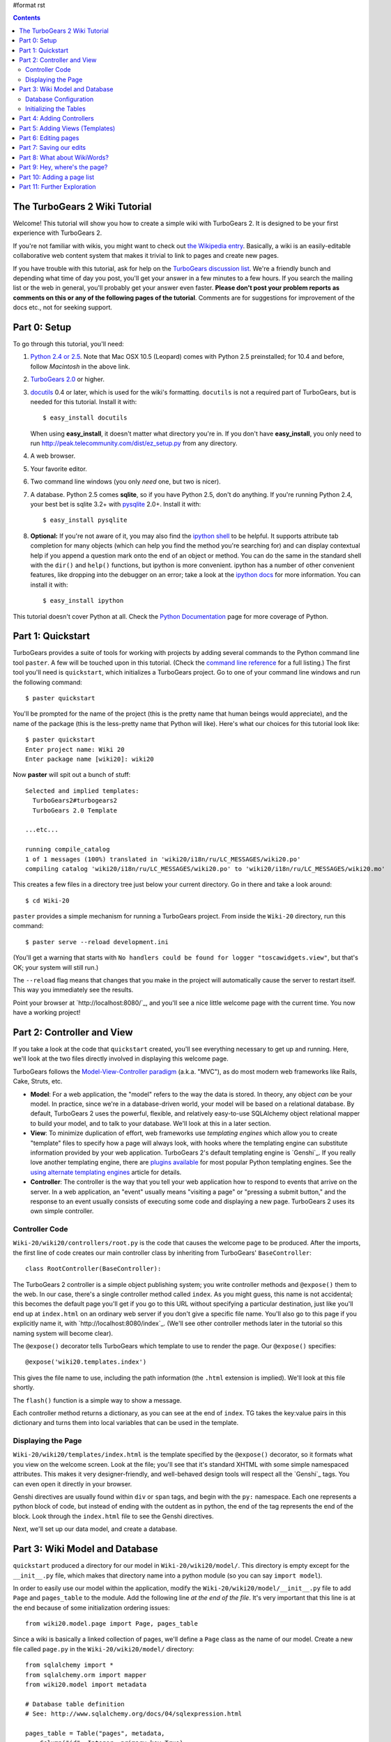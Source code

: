 #format rst

.. contents::
   :depth: 2

The TurboGears 2 Wiki Tutorial
====================================

Welcome!  This tutorial will show you how to create a simple wiki with
TurboGears 2. It is designed to be your first experience with TurboGears 2.

If you're not familiar with wikis, you might want to check out `the
Wikipedia entry <http://en.wikipedia.org/wiki/Wiki>`_.  Basically, a
wiki is an easily-editable collaborative web content system that makes
it trivial to link to pages and create new pages.

If you have trouble with this tutorial, ask for help on
the `TurboGears discussion list`_. We're a friendly bunch and depending
what time of day you post, you'll get your answer in a few minutes to a
few hours. If you search the mailing list or the web in general, you'll
probably get your answer even faster. **Please don't post your problem
reports as comments on this or any of the following pages of the
tutorial**. Comments are for suggestions for improvement of the docs
etc., not for seeking support.

.. _TurboGears discussion list: http://groups.google.com/group/turbogears

Part 0: Setup
==================

To go through this tutorial, you'll need:

#.  `Python 2.4 or 2.5 <http://www.python.org/download/>`_. Note that Mac
    OSX 10.5 (Leopard) comes with Python 2.5 preinstalled; for 10.4 and
    before, follow *Macintosh* in the above link.

#.  `TurboGears 2.0
    <2.0/RoughDocs/DownloadInstall>`_ or higher.

#.  docutils_ 0.4 or later,
    which is used for the wiki's formatting. ``docutils`` is not a required
    part of TurboGears, but is needed for this tutorial. Install it with::

        $ easy_install docutils

    When using **easy_install**, it doesn't matter what directory you're in.
    If you don't have **easy_install**, you only need to run
    http://peak.telecommunity.com/dist/ez_setup.py from any directory.

#.  A web browser.

#.  Your favorite editor.

#.  Two command line windows
    (you only *need* one, but two is nicer).

#.  A database. Python 2.5 comes
    **sqlite**, so if you have Python 2.5, don't do anything. If you're
    running Python 2.4, your best bet is sqlite 3.2+ with `pysqlite
    <http://cheeseshop.python.org/pypi/pysqlite>`_ 2.0+. Install it with::

        $ easy_install pysqlite

#.  **Optional:** If you're not aware of it, you may also find the
    `ipython shell`_ to be helpful. It supports attribute tab completion for
    many objects (which can help you find the method you're searching for)
    and can display contextual help if you append a question mark onto the
    end of an object or method. You can do the same in the standard shell
    with the ``dir()`` and ``help()`` functions, but ipython is more
    convenient. ipython has a number of other convenient features, like
    dropping into the debugger on an error; take a look at the `ipython docs`_
    for more information. You can install it with::

        $ easy_install ipython

This tutorial doesn't cover Python at all. Check the `Python
Documentation <http://www.python.org/doc/>`_ page for more coverage of
Python.

.. _ipython shell: http://ipython.scipy.org/
.. _ipython docs: http://ipython.scipy.org/moin/Documentation
.. _docutils: http://cheeseshop.python.org/pypi/docutils


Part 1: Quickstart
====================================

TurboGears provides a suite of tools for working with projects by adding
several commands to the Python command line tool ``paster``. A few will
be touched upon in this tutorial. (Check the `command line reference`_
for a full listing.) The first tool you'll need is ``quickstart``, which
initializes a TurboGears project.  Go to one of your command line
windows and run the following command::

    $ paster quickstart

.. _command line reference : http://docs.turbogears.org/2.0/CommandLine

You'll be prompted for the name of the project (this is the pretty name
that human beings would appreciate), and the name of the package (this
is the less-pretty name that Python will like). Here's what our choices
for this tutorial look like::

    $ paster quickstart
    Enter project name: Wiki 20
    Enter package name [wiki20]: wiki20

Now **paster** will spit out a bunch of stuff::

    Selected and implied templates:
      TurboGears2#turbogears2
      TurboGears 2.0 Template

    ...etc...

    running compile_catalog
    1 of 1 messages (100%) translated in 'wiki20/i18n/ru/LC_MESSAGES/wiki20.po'
    compiling catalog 'wiki20/i18n/ru/LC_MESSAGES/wiki20.po' to 'wiki20/i18n/ru/LC_MESSAGES/wiki20.mo'


This creates a few files in a directory tree just below your current
directory. Go in there and take a look around::

    $ cd Wiki-20

``paster`` provides a simple mechanism for running a TurboGears project.
From inside the ``Wiki-20`` directory, run this command::

    $ paster serve --reload development.ini

(You'll get a warning that starts with ``No handlers could be found for
logger "toscawidgets.view"``, but that's OK; your system will still
run.)

The ``--reload`` flag means that changes that you make in the project
will automatically cause the server to restart itself. This way you
immediately see the results.

Point your browser at `http://localhost:8080/`_, and you'll see a nice
little welcome page with the current time. You now have a working
project!

Part 2: Controller and View
=================================

If you take a look at the code that ``quickstart`` created, you'll see
everything necessary to get up and running. Here, we'll look at the two
files directly involved in displaying this welcome page.

TurboGears follows the `Model-View-Controller paradigm`_ (a.k.a. "MVC"),
as do most modern web frameworks like Rails, Cake, Struts, etc.

*   **Model**: For a web application, the "model" refers to the way the
    data is stored. In theory, any object *can* be your model. In practice,
    since we're in a database-driven world, your model will be based on a
    relational database. By default, TurboGears 2 uses the powerful,
    flexible, and relatively easy-to-use SQLAlchemy object relational mapper
    to build your model, and to talk to your database. We'll look at this in
    a later section.

*   **View**: To minimize duplication of effort, web frameworks use
    *templating engines* which allow you to create "template" files to
    specify how a page will always look, with hooks where the templating
    engine can substitute information provided by your web application.
    TurboGears 2's default templating engine is `Genshi`_.  If you really
    love another templating engine, there are `plugins available`_ for most
    popular Python templating engines. See the `using alternate templating
    engines`_ article for details.

*   **Controller**: The controller is the way that you tell your web
    application how to respond to events that arrive on the server. In a web
    application, an "event" usually means "visiting a page" or "pressing a
    submit button," and the response to an event usually consists of
    executing some code and displaying a new page. TurboGears 2 uses its own
    simple controller.

Controller Code
-------------------------

``Wiki-20/wiki20/controllers/root.py`` is the code that causes the
welcome page to be produced. After the imports, the first line of code
creates our main controller class by inheriting from TurboGears'
``BaseController``::

    class RootController(BaseController):

The TurboGears 2 controller is a simple object publishing system; you
write controller methods and ``@expose()`` them to the web. In our case,
there's a single controller method called ``index``. As you might guess,
this name is not accidental; this becomes the default page you'll get if
you go to this URL without specifying a particular destination, just
like you'll end up at ``index.html`` on an ordinary web server if you
don't give a specific file name. You'll also go to this page if you explicitly name it,
with `http://localhost:8080/index`_. (We'll see other controller methods
later in the tutorial so this naming system will become clear).

The ``@expose()`` decorator tells TurboGears which
template to use to render the page.  Our ``@expose()`` specifies::

    @expose('wiki20.templates.index')

This gives the file name to use, including the path information (the
``.html`` extension is implied). We'll look at this file shortly.

The ``flash()`` function is a simple way to show a message.

Each controller method returns a dictionary, as you can see at the end
of ``index``. TG takes the key:value pairs in this dictionary and turns
them into local variables that can be used in the template.

Displaying the Page
---------------------------

``Wiki-20/wiki20/templates/index.html`` is the template specified by the
``@expose()`` decorator, so it formats what you view on the welcome
screen. Look at the file; you'll see that it's standard XHTML with some
simple namespaced attributes. This makes it very designer-friendly, and
well-behaved design tools will respect all the `Genshi`_ tags. You can
even open it directly in your browser.

Genshi directives are usually found within ``div`` or ``span`` tags, and
begin with the ``py:`` namespace. Each one represents a python block of
code, but instead of ending with the outdent as in python, the end of
the tag represents the end of the block. Look through the ``index.html``
file to see the Genshi directives.

.. _Model-View-Controller paradigm: http://en.wikipedia.org/wiki/Model-view-controller
.. _plugins available: http://www.turbogears.org/cogbin/
.. _Gensh: http://genshi.edgewall.org/wiki/Documentation/xml-templates.html
.. _using alternate templating engines: 1.0/AlternativeTemplating

Next, we'll set up our data model, and create a database.


Part 3: Wiki Model and Database
============================================

``quickstart`` produced a directory for our model in
``Wiki-20/wiki20/model/``. This directory is empty except for the
``__init__.py`` file, which makes that directory name into a python
module (so you can say ``import model``).

In order to easily use our model within the application, modify the
``Wiki-20/wiki20/model/__init__.py`` file to add ``Page`` and ``pages_table``
to the module. Add the following line
*at the end of the file*. It's very important that this line is at the
end because of some initialization ordering issues::

    from wiki20.model.page import Page, pages_table

Since a wiki is basically a linked collection of pages, we'll define a
``Page`` class as the name of our model. Create a new file called ``page.py`` in the
``Wiki-20/wiki20/model/`` directory::

    from sqlalchemy import *
    from sqlalchemy.orm import mapper
    from wiki20.model import metadata

    # Database table definition
    # See: http://www.sqlalchemy.org/docs/04/sqlexpression.html

    pages_table = Table("pages", metadata,
        Column("id", Integer, primary_key=True),
        Column("pagename", String, unique=True),
        Column("data", String)
    )

    # Python class definition
    class Page(object):
        pass

    # Mapper
    # See: http://www.sqlalchemy.org/docs/04/mappers.html
    page_mapper = mapper(Page, pages_table)

The ``MetaData`` object is automatically created by the ``paste`` command
inside the ``__init__.py`` file. It's a "single point of truth" that keeps all the
information necessary to connect and use the database. It includes the
location of the database, connection information, and the tables that
are in that database. When you pass the metadata object to the various
objects in your project they initialize themselves using that metadata.

In this case, the metadata object configures itself using the
``Wiki-20\development.ini`` file, which we'll look at in the next
section.

The SQLAlchemy ``Table`` object defines what a single table looks like
in the database, and adds any necessary constraints (so, for example,
even if your database doesn't enforce uniqueness, SQLAlchemy will
attempt to do so). The first argument in the ``Table`` constructor is
the name of that table inside the database. Next is the aforementioned
``metadata`` object followed by the definitions for each ``Column``
object. As you can see, ``Column`` objects are defined in the same way that you
define them within a database: name, type, and constraints.

The ``Table`` object provides the representation of a database table,
but we want to just work with objects, so we create an extremely simple
class to represent our objects within TurboGears. The above idiom is
quite common: you create a very simple class like ``Page`` with nothing
in it, and add all the interesting stuff using ``mapper()``, which attaches
the ``Table`` object to our class.

Note that it's also possible to start with an existing database, but
that's a more advanced topic that we won't cover in this tutorial.

Database Configuration
----------------------

By default, projects created with ``quickstart`` are configured to use a
very simple SQLite database (however, TurboGears 2 supports most popular
databases). This configuration is controlled by the ``development.ini``
file in the root directory (``Wiki-20``, for our project).

Search down until you find the ``[app:main]`` section in
``development.ini``, and then look for ``sqlalchemy.url``. You should
see this::

    sqlalchemy.url = sqlite:///%(here)s/devdata.db

Turbogears will automatically replace the ``%(here)s`` variable with the parent directory of
this file, so for our example it will produce
``sqlite:///Wiki-20/devdata.db``. You won't see the ``devdata.db`` file now because we
haven't yet initialized the database.


Initializing the Tables
--------------------------------

Before you can use your database, you need to initialize it and add some data.
The easiest way to do this is just to run a Python script. Create a file called
**initializeDB.py** in the ``Wiki-20`` directory containing the following::

	from wiki20.model import DBSession, Page, metadata
	from sqlalchemy import create_engine

	# Prepare the database connection
	engine = create_engine("sqlite:///devdata.db", echo=True)
	DBSession.configure(bind=engine)

	# Create the tables
	metadata.drop_all(engine)
	metadata.create_all(engine)

	# Create a page object and set some data
	page = Page()
	page.pagename = "FrontPage"
	page.data = "initial data"

	# Save the page object to the in memory DBSession
	DBSession.save(page)

	# Use commit() to write all in-memory changes to the database.
	DBSession.commit()


Now run the program from the ``Wiki-20`` directory::

    $ python initializeDB.py

You'll see output, but you should not see error messages. At this point
your database is created and has some initial data in it, which you can
verify by looking at ``Wiki-20/devdata.db``. The file should exist and have
a nonzero size.

That takes care of the "M" in MVC.  Next is the "C": controllers.


Part 4: Adding Controllers
=======================================

Controllers are the code that figures out which page to display, what
data to grab from the model, how to process it, and finally hands off
that processed data to a template.

``quickstart`` has already created some basic controller code for us at
``Wiki-20/wiki20/controllers/root.py``.  Here's what it looks like now::

    """Main Controller"""
    from wiki20.lib.base import BaseController
    from tg import expose, flash
    from pylons.i18n import ugettext as _
    #from tg import redirect, validate
    #from wiki20.model import DBSession

    class RootController(BaseController):

        @expose('wiki20.templates.index')
        def index(self):
            from datetime import datetime
            flash(_("Your application is now running"))
            return dict(now=datetime.now())

The first thing we need to do is uncomment the line that imports ``DBSession``.

Next we must import the ``Page`` class from our
model. At the end of the ``import`` block, add this line::

    from wiki20.model.page import Page

Now we will change the template used to present the data, by changing the
``@expose`` line::

    @expose('wiki20.templates.page')

This requires us to create a new template named ``page.html`` in the
``wiki20/templates`` directory; we'll do this in the next section.

Now we must specify which page we want to see.  To do this, add a
parameter to the ``index()`` method. Change the line after the
``@expose`` decorator to::

    def index(self, pagename="FrontPage"):

This tells the ``index()`` method to accept a parameter called
``pagename``, with a default value of ``"FrontPage"``.

Now let's get that page from our data model.  Put this line in the body
of ``index``::

    page = DBSession.query(Page).filter_by(pagename=pagename).one()

This line asks the current SQLAlchemy in-memory database session object to run a query
for records with a ``pagename`` column equal to the value of the
``pagename`` parameter passed to our controller method.  The ``.one()`` method assures that there is only one returned result; normally a ``.query`` call returns a list of matching objects. We only want
one page, so we use ``.one()``.

Finally, we need to return a dictionary containing the ``page`` we just looked up.
When we say::

   return dict(page=page)

The returned ``dict`` contains a single key called ``page`` and a single value
containing the page that we looked up.

Here's the whole file after incorporating the above modifications::

    """Main Controller"""
    from wiki20.lib.base import BaseController
    from tg import expose, flash
    from pylons.i18n import ugettext as _
    #from tg import redirect, validate
    from wiki20.model import DBSession
    from wiki20.model.page import Page

    class RootController(BaseController):

        @expose('wiki20.templates.page')
        def index(self, pagename="FrontPage"):
            page = DBSession.query(Page).filter_by(pagename=pagename).one()
            return dict(page=page)

Now our ``index()`` method fetches a record from the database (creating
an instance of our mapped ``Page`` class along the way), and returns it
to the template within a dictionary.


Part 5: Adding Views (Templates)
===============================================

``quickstart`` also created some templates for us in the
``Wiki-20/wiki20/templates`` directory: ``master.html`` and
``index.html``.  Back in our simple controller, we used ``@expose()`` to
hand off a dictionary of data to a template called
``'wiki20.templates.index'``, which corresponds to
``Wiki-20/wiki20/templates/index.html``.

Take a look at the following line in ``index.html``::

    <xi:include href="master.html" />

This tells the ``index`` template to *include* the ``master`` template.
Using includes lets you easily maintain a cohesive look and feel
throughout your site by having each page include a common master
template.

Copy ``index.html`` into a file called ``page.html``. Now modify it for
our purposes::

    <!DOCTYPE html PUBLIC "-//W3C//DTD XHTML 1.0 Transitional//EN"
      "http://www.w3.org/TR/xhtml1/DTD/xhtml1-transitional.dtd">
    <html
        xmlns="http://www.w3.org/1999/xhtml"
        xmlns:py="http://genshi.edgewall.org/"
        xmlns:xi="http://www.w3.org/2001/XInclude">

    <xi:include href="master.html" />

    <head>
        <meta content="text/html; charset=utf-8" http-equiv="Content-Type" py:replace="''"/>
        <title>${page.pagename} - The TurboGears 2 Wiki</title>
    </head>

    <body>

    <div class="main_content">
    <div style="float:right; width: 10em;"> Viewing
    <span py:replace="page.pagename">Page Name Goes Here</span> <br/>
    You can return to the <a href="/">FrontPage</a>.
    </div>

    <div py:replace="page.data">Page text goes here.</div>
    <a href="/edit/${page.pagename}">Edit this page</a>
    </div>

    </body></html>

This is a basic XHTML page with three substitutions:

1.  In the ``<title>`` tag, we substitute the name of the page, using
    the ``pagename`` value of ``page``.  (Remember, ``page`` is an instance
    of our mapped ``Page`` class, which was passed in a dictionary by our
    controller.)

2.  In the second ``<div>`` element, we substitute the page
    name again with Genshi's ``py:replace``: ``<span
    py:replace="page.pagename">Page Name Goes Here</span>``

3.  In the third ``<div>``, we put in the contents of our ``page``::

        <div py:replace="page.data">Page text goes here.</div>

When you refresh the output web page you should see "initial data" displayed on the page.

Part 6: Editing pages
============================================

One of the fundamental features of a wiki is the ability to edit the page just
by clicking "Edit This Page," so we'll create a template for editing. First, make a copy of
``page.html``::

    cd wiki20/templates
    cp page.html edit.html
    cd ../..

We need to replace the content with an editing form and ensure people know this
is an editing page. Here are the changes for ``edit.html``.

#. Change the title in the header to reflect that we are editing the page::

    <head>
        <meta content="text/html; charset=utf-8" http-equiv="Content-Type" py:replace="''"/>
        <title>Editing: ${page.pagename}</title>
    </head>

    <body>

#. Change the div that displays the page::

    <div py:replace="page.data">Page text goes here.</div>

   with a div that contains a standard HTML form::

    <div>
      <form action="/save" method="post">
        <input type="hidden" name="pagename" value="${page.pagename}"/>
        <textarea name="data" py:content="page.data" rows="10" cols="60"/>
        <input type="submit" name="submit" value="Save"/>
      </form>
    </div>

Now that we have our view, we need to update our controller in order to display
the form and handle the form submission. For displaying the form, we'll add an
``edit`` method to our controller in ``Wiki-20/wiki20/controllers/root.py``. The
new ``root.py`` file looks like this, with the changes in bold:

.. parsed-literal::

    """Main Controller"""
    from wiki20.lib.base import BaseController
    from tg import expose, flash
    from pylons.i18n import ugettext as _
    #from tg import redirect, validate
    from wiki20.model import DBSession
    from wiki20.model.page import Page

    class RootController(BaseController):

        @expose('wiki20.templates.page')
        def index(self, pagename="FrontPage"):
            page = DBSession.query(Page).filter_by(pagename=pagename).one()
            return dict(page=page)

        **@expose(template="wiki20.templates.edit")**
        **def edit(self, pagename):**
            **page = DBSession.query(Page).filter_by(pagename=pagename).one()**
            **return dict(page=page)**

For now, the new method is identical to the ``index`` method; the only difference is that
the resulting dictionary is handed to the ``edit`` template. To see it work, go to
`http://localhost:8080/edit/FrontPage`_. However, this only works because FrontPage already
exists in our database; if you try to edit a new page with a different name it will fail, which we'll
fix in a later section.

Don't click that save button yet! We still need to write that method.

Part 7: Saving our edits
============================================

When we displayed our wiki's edit form in the last section, the form's
``action`` was ``/save``.  So, we need to make a method called ``save`` in
the Root class of our controller.

However, we're also going to make another important change. Our ``index`` method
is *only* called when you either go to ``/`` or ``/index``. If you change the
``index`` method to the special method ``default``, then ``default`` will be
automatically called whenever nothing else matches. ``default`` will take the
rest of the URL and turn it into positional parameters.

Here's our new version of ``root.py`` which includes both ``default`` and ``save``:

.. parsed-literal::

    """Main Controller"""
    from wiki20.lib.base import BaseController
    from tg import expose, flash
    from pylons.i18n import ugettext as _
    **from tg import redirect, validate**
    from wiki20.model import DBSession
    from wiki20.model.page import Page

    class RootController(BaseController):

        @expose('wiki20.templates.page')
        **def default(self, pagename="FrontPage"):**
            page = DBSession.query(Page).filter_by(pagename=pagename).one()
            return dict(page=page)

        @expose(template="wiki20.templates.edit")
        def edit(self, pagename):
            page = DBSession.query(Page).filter_by(pagename=pagename).one()
            return dict(page=page)

        **@expose()**
        **def save(self, pagename, data, submit):**
            **page = DBSession.query(Page).filter_by(pagename=pagename).one()**
            **page.data = data**
            **DBSession.commit() # Tells database to commit changes permanently**
            **redirect("/" + pagename)**

Unlike the previous methods we've made, ``save`` just uses a plain ``@expose()``
without any template specified. That's because we're only redirecting the user
back to the viewing page.

Although the ``page.data = data`` statement tells SQLAlchemy to store the page
data in the database, nothing happens until the ``DBSession.commit()``. This
structure allows SQLAlchemy to combine many operations into a single database
transaction and thus be much more efficient. You can also call
``DBSession.flush()`` to send changes to the database, then do more work, then
``flush()`` again, before finally committing. When you do a ``commit()``, that
will flush automatically for you if you haven't flushed explicitly.

You can now make changes and save the page we were editing, just like a real
wiki.

Part 8: What about WikiWords?
============================================

Our wiki doesn't yet have a way to link pages. A typical wiki will automatically
create links for *WikiWords* when it finds them  (WikiWords have also been
described as WordsSmashedTogether). This sounds like a job for a regular
expression.

Here's the new version of ``root.py``, which will be explained afterwards:

.. parsed-literal::

    """Main Controller"""
    from wiki20.lib.base import BaseController
    from tg import expose, flash
    from pylons.i18n import ugettext as _
    **import tg**
    from tg import redirect, validate
    from wiki20.model import DBSession
    from wiki20.model.page import Page
    **import re**
    **from docutils.core import publish_parts**

    **wikiwords = re.compile(r"\b([A-Z]\w+[A-Z]+\w+)")**

    class RootController(BaseController):

        @expose('wiki20.templates.page')
        def default(self, pagename="FrontPage"):
            page = DBSession.query(Page).filter_by(pagename=pagename).one()
            **content = publish_parts(page.data, writer_name="html")['html_body']**
            **root = tg.url('/')**
            **content = wikiwords.sub(r'<a href="%s\1">\1</a>' % root, content)**
            **return dict(content=content, page=page)**

        @expose(template="wiki20.templates.edit")
        def edit(self, pagename):
            page = DBSession.query(Page).filter_by(pagename=pagename).one()
            return dict(page=page)

        @expose()
        def save(self, pagename, data, submit):
            page = DBSession.query(Page).filter_by(pagename=pagename).one()
            page.data = data
            DBSession.commit() # Tells database to commit changes permanently
            redirect("/"+pagename)

We need some additional imports, including ``re`` for regular expressions and
a method called ``publish_parts`` from ``docutils``.

A WikiWord is a word that starts with an uppercase letter, has a collection
of lowercase letters and numbers followed by another uppercase letter and
more letters and numbers. The ``wikiwords`` regular expression describes a WikiWord.

In ``default``, the new lines begin with the use of ``publish_parts``, which is
a utility that takes string input and returns a dictionary of document parts after performing
conversions; in our case, the conversion is from Restructured Text to HTML.
The input (``page.data``) is in Restructured Text format, and the output format
(specified by ``writer_name="html"``) is in HTML. Selecting the ``fragment``
part produces the document without the document title, subtitle, docinfo,
header, and footer.

You can configure TurboGears so that it doesn't live at the root of a site, so
you can combine multiple TurboGears apps on a single server. Using ``tg.url()``
creates relative links, so that your links will continue to work regardless of
how many apps you're running.

The next line rewrites the ``content`` by finding any WikiWords and substituting
hyperlinks for those WikiWords. That way when you click on a WikiWord, it will
take you to that page. The ``r'string'`` means 'raw string', one that turns off
escaping, which is mostly used in regular expression strings to prevent you from
having to double escape slashes. The substitution may look a bit weird, but is
more understandable if you recognize that the ``%s`` gets substituted with
``root``, then the substitution is done which replaces the ``\1`` with the
string matching the regex.

Note that ``default()`` is now returning a ``dict`` containing an additional
key-value pair: ``content=content``. This will not break
``wiki20.templates.page`` because that page is only looking for ``page`` in the
dictionary, however if we want to do something interesting with the new
key-value pair we'll need to edit ``wiki20.templates.page``:

.. parsed-literal::

    <!DOCTYPE html PUBLIC "-//W3C//DTD XHTML 1.0 Transitional//EN"
      "http://www.w3.org/TR/xhtml1/DTD/xhtml1-transitional.dtd">
    <html
        xmlns="http://www.w3.org/1999/xhtml"
        xmlns:py="http://genshi.edgewall.org/"
        xmlns:xi="http://www.w3.org/2001/XInclude">

    <xi:include href="master.html" />

    <head>
        <meta content="text/html; charset=utf-8" http-equiv="Content-Type" py:replace="''"/>
        <title>${page.pagename} - TurboGears 2 Wiki</title>
    </head>

    <body>

    <div class="main_content">
    <div style="float:right; width: 10em;"> Viewing
    <span py:replace="page.pagename">Page Name Goes Here</span> <br/>
    You can return to the <a href="/">FrontPage</a>.
    </div>
    **<div py:replace="XML(content)">Formatted content goes here.</div>**
    <a href="/edit/${page.pagename}">Edit this page</a>
    </div>

    </body></html>

Since ``content`` comes through as XML, we can strip it off using the ``XML()``
function to produce plain text (try removing the function call to see what
happens).

To test the new version of the system, edit the data in your front page to
include a WikiWord. When the page is displayed, you'll see that it's now a link.
You probably won't be surprised to find that clicking that link produces an
error.


Part 9: Hey, where's the page?
============================================

What if a Wiki page doesn't exist? We'll take a simple approach: if the page
doesn't exist, you get an edit page to use to create it.

In the ``default`` method, we'll check to see if the page exists. If it doesn't,
we'll redirect to a new ``notfound`` method. We'll add this method after the
``index`` method and before the ``edit`` method. Here are the changes we make to
the controller:

.. parsed-literal::

    """Main Controller"""
    from wiki20.lib.base import BaseController
    from tg import expose, flash
    from pylons.i18n import ugettext as _
    import tg
    from tg import redirect, validate
    from wiki20.model import DBSession
    from wiki20.model.page import Page
    import re
    from docutils.core import publish_parts
    **from sqlalchemy.exceptions import InvalidRequestError**

    wikiwords = re.compile(r"\b([A-Z]\w+[A-Z]+\w+)")

    class RootController(BaseController):

        @expose('wiki20.templates.page')
        def default(self, pagename="FrontPage"):
            **try:**
                **page = DBSession.query(Page).filter_by(pagename=pagename).one()**
            **except InvalidRequestError:**
                **raise tg.redirect("notfound", pagename = pagename)**
            content = publish_parts(page.data, writer_name="html")['fragment']
            root = tg.url('/')
            content = wikiwords.sub(r'<a href="%s\1">\1</a>' % root, content)
            return dict(content=content, page=page)

        **@expose("wiki20.templates.edit")**
        **def notfound(self, pagename):**
            **page = Page(pagename=pagename, data="")**
            **DBSession.save(page)**
            **DBSession.commit()**
            **return dict(page=page)**

        @expose(template="wiki20.templates.edit")
        def edit(self, pagename):
            page = DBSession.query(Page).filter_by(pagename=pagename).one()
            return dict(page=page)

        @expose()
        def save(self, pagename, data, submit):
            page = DBSession.query(Page).filter_by(pagename=pagename).one()
            page.data = data
            DBSession.commit() # Tells database to commit changes permanently
            redirect("/"+pagename)

The ``default`` code changes illustrate the "better to beg forgiveness than ask
permission" pattern which is favored by most Pythonistas -- we first try to get
the page and then deal with the exception by redirecting to a method that will
make a new page.

We're also leaking a bit of our model into our controller. For a larger project,
we might create a facade in the model, but here we'll favor simplicity. Notice
that we can use the ``redirect()`` to pass parameters into the destination
method.

As for the ``notfound`` method, the first 3 lines of the method adds a row to
the page table. From there, the path is exactly the same it would be
for our ``edit`` method.

In order for the ``notfound`` method to be able to create a new ``Page`` object,
we need to add a constructor to the ``Page`` class:

.. parsed-literal::

    from sqlalchemy import *
    from sqlalchemy.orm import mapper
    from wiki20.model import metadata

    # Database table definition
    # See: http://www.sqlalchemy.org/docs/04/sqlexpression.html

    pages_table = Table("pages", metadata,
        Column("id", Integer, primary_key=True),
        Column("pagename", String, unique=True),
        Column("data", String)
    )

    # Python class definition
    class Page(object):
        **def __init__(self, pagename, data):**
            **self.pagename = pagename**
            **self.data = data**

    # Mapper
    # See: http://www.sqlalchemy.org/docs/04/mappers.html
    page_mapper = mapper(Page, pages_table)

With these changes in place, we have a fully functional wiki. Give it a try!
You should be able to create new pages now.

Part 10: Adding a page list
============================================

Most wikis have a feature that lets you view an index of the pages. To add one,
we'll start with a new template, ``pagelist.html``. We'll copy ``page.html`` so
that we don't have to write the boilerplate.

::

    cd wiki20/templates
    cp page.html pagelist.html

After editing, our ``pagelist.html`` looks like:

.. parsed-literal::

    <!DOCTYPE html PUBLIC "-//W3C//DTD XHTML 1.0 Transitional//EN"
      "http://www.w3.org/TR/xhtml1/DTD/xhtml1-transitional.dtd">
    <html
        xmlns="http://www.w3.org/1999/xhtml"
        xmlns:py="http://genshi.edgewall.org/"
        xmlns:xi="http://www.w3.org/2001/XInclude">

    <xi:include href="master.html" />

    <head>
        <meta content="text/html; charset=utf-8" http-equiv="Content-Type" py:replace="''"/>
        <title>Page Listing - TurboGears 2 Wiki</title>
    </head>

    <body>
    <div class="main_content">

    <h1>All Pages</h1>
    <ul>
        **<li py:for="pagename in pages">**
            **<a href="${tg.url('/' + pagename)}"**
                **py:content="pagename">Page Name Here.</a>**
        **</li>**
    </ul>
    Return to the <a href="/">FrontPage</a>.

    </div>

    </body></html>

The bolded section represents the Genshi code of interest. You can guess that
the ``py::for`` is a python ``for`` loop, modified to fit into Genshi's XML. It
iterates through each of the ``pages`` (which we'll send in via the controller,
using a modification you'll see next). For each one, ``Page Name Here`` is
replaced by ``pagename``, as is the URL. You can learn more about Genshi by
following the link at the bottom of this page.

We must also modify the controller to implement ``pagelist`` and to create and
pass ``pages`` to our template:

.. parsed-literal::

    """Main Controller"""
    from wiki20.lib.base import BaseController
    from tg import expose, flash
    from pylons.i18n import ugettext as _
    import tg
    from tg import redirect, validate
    from wiki20.model import DBSession
    from wiki20.model.page import Page
    import re
    from docutils.core import publish_parts
    from sqlalchemy.exceptions import InvalidRequestError ######################

    wikiwords = re.compile(r"\b([A-Z]\w+[A-Z]+\w+)")

    class RootController(BaseController):

        @expose('wiki20.templates.page')
        def default(self, pagename="FrontPage"):
            try:
                page = DBSession.query(Page).filter_by(pagename=pagename).one()
            except InvalidRequestError:
                raise tg.redirect("notfound", pagename = pagename)
            content = publish_parts(page.data, writer_name="html")['fragment']
            root = tg.url('/')
            content = wikiwords.sub(r'<a href="%s\1">\1</a>' % root, content)
            return dict(content=content, page=page)

        @expose("wiki20.templates.edit")
        def notfound(self, pagename):
            page = Page(pagename=pagename, data="")
            DBSession.save(page)
            DBSession.commit()
            return dict(page=page)

        @expose(template="wiki20.templates.edit")
        def edit(self, pagename):
            page = DBSession.query(Page).filter_by(pagename=pagename).one()
            return dict(page=page)

        @expose()
        def save(self, pagename, data, submit):
            page = DBSession.query(Page).filter_by(pagename=pagename).one()
            page.data = data
            DBSession.commit() # Tells database to commit changes permanently
            redirect("/"+pagename)

        **@expose("wiki20.templates.pagelist")**
        **def pagelist(self):**
            **pages = [page.pagename for page in DBSession.query(Page)]**
            **return dict(pages=pages)**

Here, we select all of the ``Page`` objects from the database, and order them by
pagename.

We can also modify ``page.html`` so that the link to the page list is available on
every page:

.. parsed-literal::

    <!DOCTYPE html PUBLIC "-//W3C//DTD XHTML 1.0 Transitional//EN"
      "http://www.w3.org/TR/xhtml1/DTD/xhtml1-transitional.dtd">
    <html
        xmlns="http://www.w3.org/1999/xhtml"
        xmlns:py="http://genshi.edgewall.org/"
        xmlns:xi="http://www.w3.org/2001/XInclude">

    <xi:include href="master.html" />

    <head>
        <meta content="text/html; charset=utf-8" http-equiv="Content-Type" py:replace="''"/>
        <title>${page.pagename} - 20-Minute Wiki</title>
    </head>

    <body>

    <div class="main_content">
    <div style="float:right; width: 10em;"> Viewing
    <span py:replace="page.pagename">Page Name Goes Here</span> <br/>
    Return to the <a href="/">FrontPage</a>.
    </div>
    <div py:replace="XML(content)">Formatted content goes here.</div>
    <a href="/edit/${page.pagename}">Edit this page</a><br/>
    **<a href="/pagelist">View the page list</a>**

    </div>

    </body></html>

You can see your pagelist by clicking the link on a page or by
going directly to http://localhost:8080/pagelist.


Part 11: Further Exploration
============================================

Now that you have a working Wiki, there are a number of further places to explore:

#. You can add `JSON support via MochiKit <http://docs.turbogears.org/http%3A/docs.turbogears.org/2.0/Wiki20/JSONMochiKit>`_.

#. You can learn more about the `Genshi templating engine <http://genshi.edgewall.org/wiki/Documentation/templates.html>`_.

If you had any problems with this tutorial, or have ideas on how to make it
better, please let us know on the mailing list! Suggestions are almost always
incorporated.
